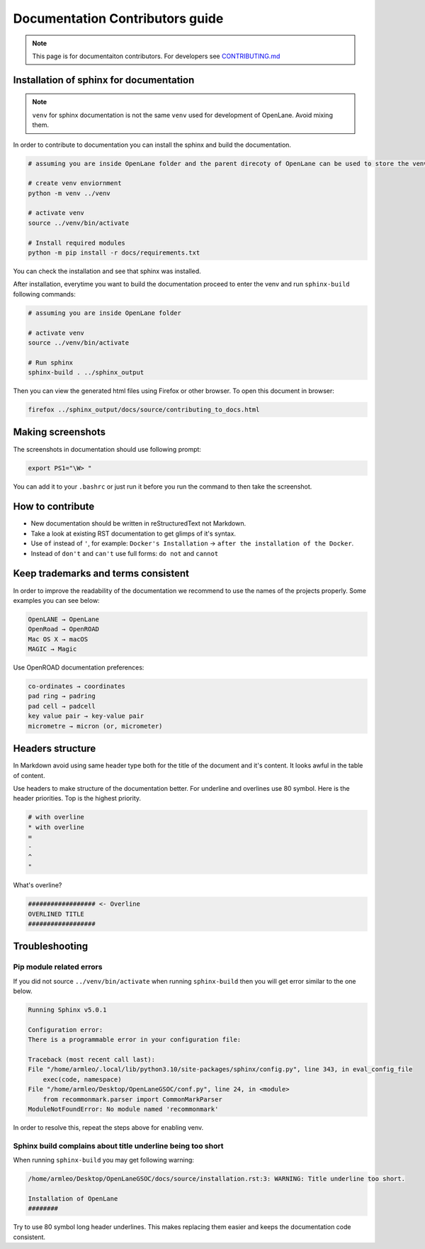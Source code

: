 Documentation Contributors guide
================================================================================

.. note:: This page is for documentaiton contributors. For developers see `CONTRIBUTING.md <../../CONTRIBUTING.html>`_

Installation of sphinx for documentation
--------------------------------------------------------------------------------

.. note:: ``venv`` for sphinx documentation is not the same ``venv`` used for development of OpenLane. Avoid mixing them.

In order to contribute to documentation you can install the sphinx and build the documentation.

.. code-block:: console

    # assuming you are inside OpenLane folder and the parent direcoty of OpenLane can be used to store the venv directory.
    
    # create venv enviornment
    python -m venv ../venv

    # activate venv
    source ../venv/bin/activate

    # Install required modules
    python -m pip install -r docs/requirements.txt 


You can check the installation and see that sphinx was installed.

.. image:: ../_static/docs_contribution/tools_installation.png
  :width: 800
  :alt: docs contribution tools installation successful

After installation, everytime you want to build the documentation proceed to enter the venv and run ``sphinx-build`` following commands: 

.. code-block:: console

    # assuming you are inside OpenLane folder

    # activate venv
    source ../venv/bin/activate

    # Run sphinx
    sphinx-build . ../sphinx_output

.. image:: ../_static/docs_contribution/sphinx_build.png
  :width: 800
  :alt: docs contribution tools installation successful

Then you can view the generated html files using Firefox or other browser. To open this document in browser:

.. code-block:: console

    firefox ../sphinx_output/docs/source/contributing_to_docs.html

Making screenshots
--------------------------------------------------------------------------------
The screenshots in documentation should use following prompt:

.. code-block:: console

    export PS1="\W> "

You can add it to your ``.bashrc`` or just run it before you run the command to then take the screenshot.


How to contribute
--------------------------------------------------------------------------------

* New documentation should be written in reStructuredText not Markdown.
* Take a look at existing RST documentation to get glimps of it's syntax.
* Use ``of`` instead of ``'``, for example: ``Docker's Installation`` → ``after the installation of the Docker``.
* Instead of ``don't`` and ``can't`` use full forms: ``do not`` and ``cannot``

Keep trademarks and terms consistent
--------------------------------------------------------------------------------
In order to improve the readability of the documentation we recommend to use the names of the projects properly. Some examples you can see below:

.. code-block::

    OpenLANE → OpenLane
    OpenRoad → OpenROAD
    Mac OS X → macOS
    MAGIC → Magic

Use OpenROAD documentation preferences:

.. code-block::

    co-ordinates → coordinates
    pad ring → padring
    pad cell → padcell
    key value pair → key-value pair
    micrometre → micron (or, micrometer)


Headers structure
--------------------------------------------------------------------------------


In Markdown avoid using same header type both for the title of the document and it's content. It looks awful in the table of content.

Use headers to make structure of the documentation better. For underline and overlines use 80 symbol. Here is the header priorities. Top is the highest priority.

.. code-block::

    # with overline
    * with overline
    =
    -
    ^
    "

What's overline?

.. code-block::

    ################## <- Overline
    OVERLINED TITLE
    ##################

Troubleshooting
--------------------------------------------------------------------------------


Pip module related errors
^^^^^^^^^^^^^^^^^^^^^^^^^^^^^^^^^^^^^^^^^^^^^^^^^^^^^^^^^^^^^^^^^^^^^^^^^^^^^^^^
If you did not source ``../venv/bin/activate`` when running ``sphinx-build`` then you will get error similar to the one below.

.. code-block:: console

    Running Sphinx v5.0.1

    Configuration error:
    There is a programmable error in your configuration file:

    Traceback (most recent call last):
    File "/home/armleo/.local/lib/python3.10/site-packages/sphinx/config.py", line 343, in eval_config_file
        exec(code, namespace)
    File "/home/armleo/Desktop/OpenLaneGSOC/conf.py", line 24, in <module>
        from recommonmark.parser import CommonMarkParser
    ModuleNotFoundError: No module named 'recommonmark'

In order to resolve this, repeat the steps above for enabling venv.

Sphinx build complains about title underline being too short
^^^^^^^^^^^^^^^^^^^^^^^^^^^^^^^^^^^^^^^^^^^^^^^^^^^^^^^^^^^^^^^^^^^^^^^^^^^^^^^^

When running ``sphinx-build`` you may get following warning:

.. code-block:: console

    /home/armleo/Desktop/OpenLaneGSOC/docs/source/installation.rst:3: WARNING: Title underline too short.

    Installation of OpenLane
    ########

Try to use 80 symbol long header underlines. This makes replacing them easier and keeps the documentation code consistent.
